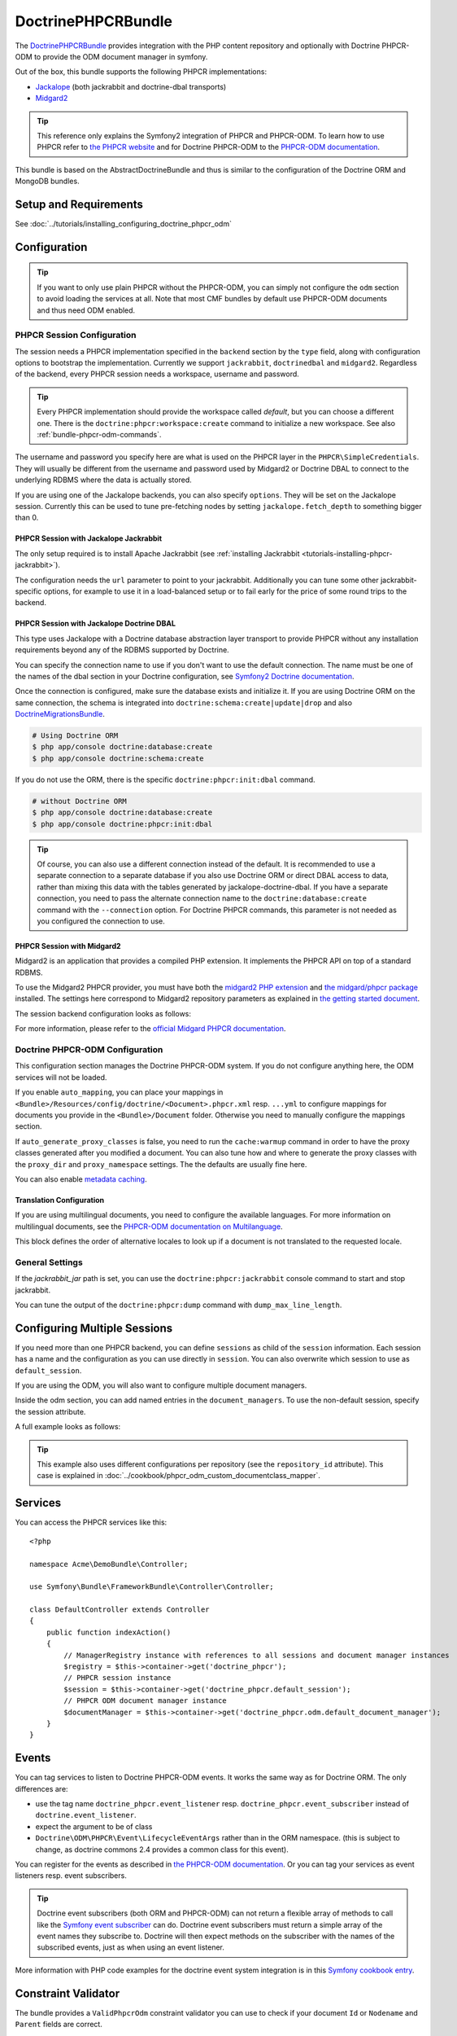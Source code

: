 .. index::
    single: PHPCR; Bundles
    single: DoctrinePHPCRBundle

DoctrinePHPCRBundle
===================

The `DoctrinePHPCRBundle`_ provides integration with the PHP content
repository and optionally with Doctrine PHPCR-ODM to provide the ODM document
manager in symfony.

Out of the box, this bundle supports the following PHPCR implementations:

* `Jackalope`_ (both jackrabbit and doctrine-dbal transports)
* `Midgard2`_

.. index:: DoctrinePHPCRBundle, PHPCR, ODM

.. tip::

    This reference only explains the Symfony2 integration of PHPCR and
    PHPCR-ODM.  To learn how to use PHPCR refer to `the PHPCR website`_ and
    for Doctrine PHPCR-ODM to the `PHPCR-ODM documentation`_.

This bundle is based on the AbstractDoctrineBundle and thus is similar to the
configuration of the Doctrine ORM and MongoDB bundles.

Setup and Requirements
----------------------

See :doc:`../tutorials/installing_configuring_doctrine_phpcr_odm`

Configuration
-------------

.. tip::

    If you want to only use plain PHPCR without the PHPCR-ODM, you can simply
    not configure the ``odm`` section to avoid loading the services at all.
    Note that most CMF bundles by default use PHPCR-ODM documents and thus
    need ODM enabled.

PHPCR Session Configuration
~~~~~~~~~~~~~~~~~~~~~~~~~~~

The session needs a PHPCR implementation specified in the ``backend`` section
by the ``type`` field, along with configuration options to bootstrap the
implementation. Currently we support ``jackrabbit``, ``doctrinedbal`` and
``midgard2``.  Regardless of the backend, every PHPCR session needs a
workspace, username and password.

.. tip::

    Every PHPCR implementation should provide the workspace called *default*,
    but you can choose a different one. There is the
    ``doctrine:phpcr:workspace:create`` command to initialize a new workspace.
    See also :ref:`bundle-phpcr-odm-commands`.

The username and password you specify here are what is used on the PHPCR layer
in the ``PHPCR\SimpleCredentials``. They will usually be different from the
username and password used by Midgard2 or Doctrine DBAL to connect to the
underlying RDBMS where the data is actually stored.

If you are using one of the Jackalope backends, you can also specify
``options``.  They will be set on the Jackalope session. Currently this can be
used to tune pre-fetching nodes by setting ``jackalope.fetch_depth`` to
something bigger than 0.

.. configuration-block::

    .. code-block:: yaml

        # app/config/config.yml
        doctrine_phpcr:
            session:
                backend:
                    # see below for how to configure the backend of your choice
                workspace: default
                username: admin
                password: admin
                ## tweak options for jackrabbit and doctrinedbal (all jackalope versions)
                # options:
                #    'jackalope.fetch_depth': 1


PHPCR Session with Jackalope Jackrabbit
"""""""""""""""""""""""""""""""""""""""

The only setup required is to install Apache Jackrabbit (see
:ref:`installing Jackrabbit <tutorials-installing-phpcr-jackrabbit>`).

The configuration needs the ``url`` parameter to point to your jackrabbit.
Additionally you can tune some other jackrabbit-specific options, for example
to use it in a load-balanced setup or to fail early for the price of some
round trips to the backend.

.. configuration-block::

    .. code-block:: yaml

        # app/config/config.yml
        doctrine_phpcr:
            session:
                backend:
                    type: jackrabbit
                    url: http://localhost:8080/server/
                    ## jackrabbit only, optional. see https://github.com/jackalope/jackalope/blob/master/src/Jackalope/RepositoryFactoryJackrabbit.php
                    # default_header: ...
                    # expect: 'Expect: 100-continue'
                    # enable if you want to have an exception right away if PHPCR login fails
                    # check_login_on_server: false
                    # enable if you experience segmentation faults while working with binary data in documents
                    # disable_stream_wrapper: true
                    # enable if you do not want to use transactions and you neither want the odm to automatically use transactions
                    # its highly recommended NOT to disable transactions
                    # disable_transactions: true

.. _bundle-phpcr-odm-doctrinedbal:

PHPCR Session with Jackalope Doctrine DBAL
""""""""""""""""""""""""""""""""""""""""""

This type uses Jackalope with a Doctrine database abstraction layer transport
to provide PHPCR without any installation requirements beyond any of the RDBMS
supported by Doctrine.

You can specify the connection name to use if you don't want to use the default
connection. The name must be one of the names of the dbal section in your
Doctrine configuration, see `Symfony2 Doctrine documentation`_.

.. configuration-block::

    .. code-block:: yaml

        # app/config/config.yml
        doctrine_phpcr:
            session:
                backend:
                    type: doctrinedbal
                    # connection: dbal_connection_name
                    # enable if you want to have an exception right away if PHPCR login fails
                    # check_login_on_server: false
                    # enable if you experience segmentation faults while working with binary data in documents
                    # disable_stream_wrapper: true
                    # enable if you do not want to use transactions and you neither want the odm to automatically use transactions
                    # its highly recommended NOT to disable transactions
                    # disable_transactions: true

Once the connection is configured, make sure the database exists and initialize
it. If you are using Doctrine ORM on the same connection, the schema is
integrated into ``doctrine:schema:create|update|drop`` and also
`DoctrineMigrationsBundle`_.

.. code-block:: bash

    # Using Doctrine ORM
    $ php app/console doctrine:database:create
    $ php app/console doctrine:schema:create

If you do not use the ORM, there is the specific ``doctrine:phpcr:init:dbal``
command.

.. code-block:: bash

    # without Doctrine ORM
    $ php app/console doctrine:database:create
    $ php app/console doctrine:phpcr:init:dbal

.. tip::

    Of course, you can also use a different connection instead of the default.
    It is recommended to use a separate connection to a separate database if
    you also use Doctrine ORM or direct DBAL access to data, rather than
    mixing this data with the tables generated by jackalope-doctrine-dbal.  If
    you have a separate connection, you need to pass the alternate connection
    name to the ``doctrine:database:create`` command with the ``--connection``
    option. For Doctrine PHPCR commands, this parameter is not needed as you
    configured the connection to use.

PHPCR Session with Midgard2
"""""""""""""""""""""""""""

Midgard2 is an application that provides a compiled PHP extension. It
implements the PHPCR API on top of a standard RDBMS.

To use the Midgard2 PHPCR provider, you must have both the
`midgard2 PHP extension`_ and `the midgard/phpcr package`_ installed. The
settings here correspond to Midgard2 repository parameters as explained in
`the getting started document`_.

The session backend configuration looks as follows:

.. configuration-block::

    .. code-block:: yaml

        # app/config/config.yml
        doctrine_phpcr:
            session:
                backend:
                    type: midgard2
                    db_type: MySQL
                    db_name: midgard2_test
                    db_host: "0.0.0.0"
                    db_port: 3306
                    db_username: ""
                    db_password: ""
                    db_init: true
                    blobdir: /tmp/cmf-blobs

For more information, please refer to the `official Midgard PHPCR documentation`_.

.. _bundle-phpcr-odm-configuration:

Doctrine PHPCR-ODM Configuration
~~~~~~~~~~~~~~~~~~~~~~~~~~~~~~~~

This configuration section manages the Doctrine PHPCR-ODM system. If you do
not configure anything here, the ODM services will not be loaded.

If you enable ``auto_mapping``, you can place your mappings in
``<Bundle>/Resources/config/doctrine/<Document>.phpcr.xml`` resp. ``...yml``
to configure mappings for documents you provide in the ``<Bundle>/Document``
folder. Otherwise you need to manually configure the mappings section.

If ``auto_generate_proxy_classes`` is false, you need to run the
``cache:warmup`` command in order to have the proxy classes generated after
you modified a document. You can also tune how and where to generate the proxy
classes with the ``proxy_dir`` and ``proxy_namespace`` settings. The the
defaults are usually fine here.

You can also enable `metadata caching`_.

.. configuration-block::

    .. code-block:: yaml

        # app/config/config.yml
        doctrine_phpcr:
            odm:
                configuration_id:     ~
                auto_mapping: true
                mappings:
                    <name>:
                        mapping:              true
                        type:                 ~
                        dir:                  ~
                        alias:                ~
                        prefix:               ~
                        is_bundle:            ~
                auto_generate_proxy_classes: %kernel.debug%
                proxy_dir:            %kernel.cache_dir%/doctrine/PHPCRProxies
                proxy_namespace:      PHPCRProxies

                metadata_cache_driver:
                    type:                 array
                    host:                 ~
                    port:                 ~
                    instance_class:       ~
                    class:                ~
                    id:                   ~

.. index:: I18N, Multilanguage

.. _bundle-phpcr-odm-multilang-config:

Translation Configuration
"""""""""""""""""""""""""

If you are using multilingual documents, you need to configure the available
languages. For more information on multilingual documents, see the `PHPCR-ODM
documentation on Multilanguage`_.

.. configuration-block::

    .. code-block:: yaml

        # app/config/config.yml
        doctrine_phpcr:
            odm:
                ...
                locales:
                    en: [e, fr]
                    de: [en, fr]
                    fr: [en, de]

This block defines the order of alternative locales to look up if a document
is not translated to the requested locale.

General Settings
~~~~~~~~~~~~~~~~

If the `jackrabbit_jar` path is set, you can use the
``doctrine:phpcr:jackrabbit`` console command to start and stop jackrabbit.

You can tune the output of the ``doctrine:phpcr:dump`` command with
``dump_max_line_length``.

.. configuration-block::

    .. code-block:: yaml

        # app/config/config.yml
        doctrine_phpcr:
            jackrabbit_jar:       /path/to/jackrabbit.jar
            dump_max_line_length:  120

.. _bundle-phpcr-odm-multiple-phpcr-sessions:

Configuring Multiple Sessions
-----------------------------

If you need more than one PHPCR backend, you can define ``sessions`` as child
of the ``session`` information. Each session has a name and the configuration
as you can use directly in ``session``. You can also overwrite which session
to use as ``default_session``.

.. configuration-block::

    .. code-block:: yaml

        # app/config/config.yml
        doctrine_phpcr:
            session:
                default_session:      ~
                sessions:
                    <name>:
                        workspace:            ~ # Required
                        username:             ~
                        password:             ~
                        backend:
                            # as above
                        options:
                            # as above

If you are using the ODM, you will also want to configure multiple document
managers.

Inside the odm section, you can add named entries in the
``document_managers``.  To use the non-default session, specify the session
attribute.

.. configuration-block::

    .. code-block:: yaml

        odm:
            default_document_manager:  ~
            document_managers:
                <name>:
                    # same keys as directly in odm, see above.
                    session: <sessionname>

A full example looks as follows:

.. configuration-block::

    .. code-block:: yaml

        doctrine_phpcr:
            # configure the PHPCR sessions
            session:
                sessions:

                    default:
                        backend: %phpcr_backend%
                        workspace: %phpcr_workspace%
                        username: %phpcr_user%
                        password: %phpcr_pass%

                    website:
                        backend:
                            type: jackrabbit
                            url: %magnolia_url%
                        workspace: website
                        username: %magnolia_user%
                        password: %magnolia_pass%

                    dms:
                        backend:
                            type: jackrabbit
                            url: %magnolia_url%
                        workspace: dms
                        username: %magnolia_user%
                        password: %magnolia_pass%
            # enable the ODM layer
            odm:
                document_managers:
                    default:
                        session: default
                        mappings:
                            SandboxMainBundle: ~
                            CmfContentBundle: ~
                            CmfMenuBundle: ~
                            CmfRoutingBundle: ~

                    website:
                        session: website
                        configuration_id: sandbox_magnolia.odm_configuration
                        mappings:
                            SandboxMagnoliaBundle: ~

                    dms:
                        session: dms
                        configuration_id: sandbox_magnolia.odm_configuration
                        mappings:
                            SandboxMagnoliaBundle: ~

                auto_generate_proxy_classes: %kernel.debug%

.. tip::

    This example also uses different configurations per repository (see the
    ``repository_id`` attribute). This case is explained in
    :doc:`../cookbook/phpcr_odm_custom_documentclass_mapper`.

.. _bundle-phpcr-odm-commands:

Services
--------

You can access the PHPCR services like this::

    <?php

    namespace Acme\DemoBundle\Controller;

    use Symfony\Bundle\FrameworkBundle\Controller\Controller;

    class DefaultController extends Controller
    {
        public function indexAction()
        {
            // ManagerRegistry instance with references to all sessions and document manager instances
            $registry = $this->container->get('doctrine_phpcr');
            // PHPCR session instance
            $session = $this->container->get('doctrine_phpcr.default_session');
            // PHPCR ODM document manager instance
            $documentManager = $this->container->get('doctrine_phpcr.odm.default_document_manager');
        }
    }

Events
------

You can tag services to listen to Doctrine PHPCR-ODM events. It works the same
way as for Doctrine ORM. The only differences are:

* use the tag name ``doctrine_phpcr.event_listener`` resp.
  ``doctrine_phpcr.event_subscriber`` instead of ``doctrine.event_listener``.
* expect the argument to be of class
* ``Doctrine\ODM\PHPCR\Event\LifecycleEventArgs`` rather than in the ORM
  namespace. (this is subject to change, as doctrine commons 2.4 provides a
  common class for this event).

You can register for the events as described in
`the PHPCR-ODM documentation`_. Or you can tag your services as event
listeners resp. event subscribers.

.. configuration-block::

    .. code-block:: yaml

        services:
            my.listener:
                class: Acme\SearchBundle\EventListener\SearchIndexer
                    tags:
                        - { name: doctrine_phpcr.event_listener, event: postPersist }

            my.subscriber:
                class: Acme\SearchBundle\EventSubscriber\MySubscriber
                    tags:
                        - { name: doctrine_phpcr.event_subscriber }

.. tip::

    Doctrine event subscribers (both ORM and PHPCR-ODM) can not return a
    flexible array of methods to call like the `Symfony event subscriber`_ can
    do. Doctrine event subscribers must return a simple array of the event
    names they subscribe to. Doctrine will then expect methods on the
    subscriber with the names of the subscribed events, just as when using an
    event listener.

More information with PHP code examples for the doctrine event system
integration is in this `Symfony cookbook entry`_.

Constraint Validator
--------------------

The bundle provides a ``ValidPhpcrOdm`` constraint validator you can use to
check if your document ``Id`` or ``Nodename`` and ``Parent`` fields are
correct.

.. configuration-block::

    .. code-block:: yaml

        # src/Acme/BlogBundle/Resources/config/validation.yml
        Acme\BlogBundle\Entity\Author:
            constraints:
                - Doctrine\Bundle\PHPCRBundle\Validator\Constraints\ValidPhpcrOdm

    .. code-block:: php

        // src/Acme/BlogBundle/Entity/Author.php

        // ...
        use Doctrine\Bundle\PHPCRBundle\Validator\Constraints as OdmAssert;

        /**
         * @OdmAssert\ValidPhpcrOdm
         */
        class Author
        {
           ...
        }

    .. code-block:: xml

        <!-- Resources/config/validation.xml -->
        <?xml version="1.0" ?>
        <constraint-mapping xmlns="http://symfony.com/schema/dic/constraint-mapping"
            xmlns:xsi="http://www.w3.org/2001/XMLSchema-instance"
            xsi:schemaLocation="http://symfony.com/schema/dic/constraint-mapping
                http://symfony.com/schema/dic/constraint-mapping/constraint-mapping-1.0.xsd">

            <class name="Symfony\Cmf\Bundle\RoutingBundle\Document\Route">
                <constraint name="Doctrine\Bundle\PHPCRBundle\Validator\Constraints\ValidPhpcrOdm" />
            </class>

        </constraint-mapping>

Form Types
----------

The bundle provides a couple of handy form types for PHPCR and PHPCR-ODM
specific cases, along with form type guessers.

phpcr_odm_image
~~~~~~~~~~~~~~~

The ``phpcr_odm_image`` form maps to a document of type
``Doctrine\ODM\PHPCR\Document\Image`` and provides a preview of the uploaded
image. To use it, you need to include the `LiipImagineBundle`_ in your project
and define an imagine filter for thumbnails.

This form type is only available if explicitly enabled in your application
configuration by defining the ``imagine`` section under the ``odm`` section
with at least ``enabled: true``.  You can also configure the imagine filter to
use for the preview, as well as additional filters to remove from cache when
the image is replaced. If the filter is not specified, it defaults to
``image_upload_thumbnail``.

.. configuration-block::

    .. code-block:: yaml

        doctrine_phpcr:
            # ...
            odm:
                imagine:
                    enabled: true
                    # filter: image_upload_thumbnail
                    # extra_filters:
                    #    - imagine_filter_name1
                    #    - imagine_filter_name2

        # Imagine Configuration
        liip_imagine:
            # ...
            filter_sets:
                # define the filter to be used with the image preview
                image_upload_thumbnail:
                    data_loader: phpcr
                    filters:
                        thumbnail: { size: [100, 100], mode: outbound }

Then you can add images to document forms as follows::

    use Symfony\Component\Form\FormBuilderInterface;

    protected function configureFormFields(FormBuilderInterface $formBuilder)
    {
         $formBuilder
            ->add('image', 'phpcr_odm_image', array('required' => false))
         ;
    }

.. tip::

   If you set required to true for the image, the user must re-upload a new
   image each time he edits the form. If the document must have an image, it
   makes sense to require the field when creating a new document, but make it
   optional when editing an existing document.  We are
   `trying to make this automatic`_.

Next you will need to add the ``fields.html.twig`` template from the
DoctrinePHPCRBundle to the ``form.resources``, to actually see the preview of
the uploaded image in the backend.

.. configuration-block::

    .. code-block:: yaml

        # Twig Configuration
        twig:
            form:
                resources:
                    - 'DoctrinePHPCRBundle:Form:fields.html.twig'

The document that should contain the Image document has to implement a setter
method.  To profit from the automatic guesser of the form layer, the name in
the form element and this method name have to match::

    public function setImage($image)
    {
        if (!$image) {
            // this is normal and happens when no new image is uploaded
            return;
        } elseif ($this->image && $this->image->getFile()) {
            // TODO: needed until this bug in PHPCRODM has been fixed: https://github.com/doctrine/phpcr-odm/pull/262
            $this->image->getFile()->setFileContent($image->getFile()->getFileContent());
        } else {
            $this->image = $image;
        }
    }

To delete an image, you need to delete the document containing the image.
(There is a proposal to improve the user experience for that in a
`DoctrinePHPCRBundle issue`_.)

.. note::

    There is a doctrine listener to invalidate the imagine cache for the
    filters you specified. This listener will only operate when an Image is
    changed in a web request, but not when a CLI command changes images. When
    changing images with commands, you should handle cache invalidation in the
    command or manually remove the imagine cache afterwards.

phpcr_odm_reference_collection
~~~~~~~~~~~~~~~~~~~~~~~~~~~~~~

This form type handles editing ``ReferenceMany`` collections on PHPCR-ODM
documents.  It is a choice field with an added ``referenced_class`` required
option that specifies the class of the referenced target document.

To use this form type, you also need to specify the list of possible reference
targets as an array of PHPCR-ODM ids or PHPCR paths.

The minimal code required to use this type looks as follows::

    $dataArr = array(
        '/some/phpcr/path/item_1' => 'first item',
        '/some/phpcr/path/item_2' => 'second item',
    );

    $formMapper
        ->with('form.group_general')
            ->add('myCollection', 'phpcr_odm_reference_collection', array(
                'choices'   => $dataArr,
                'referenced_class'  => 'Class\Of\My\Referenced\Documents',
            ))
        ->end();

.. tip::

    When building an admin interface with
    :doc:`Sonata Admin <doctrine_phpcr_admin>` there is also the
    ``sonata_type_model`` that is more powerful, allowing to add to the
    referenced documents on the fly. Unfortunately it is `currently broken`_.

phpcr_reference
~~~~~~~~~~~~~~~

The ``phpcr_reference`` represents a PHPCR Property of type REFERENCE or
WEAKREFERENCE within a form.  The input will be rendered as a text field
containing either the PATH or the UUID as per the configuration. The form will
resolve the path or id back to a PHPCR node to set the reference.

This type extends the ``text`` form type. It adds an option
``transformer_type`` that can be set to either ``path`` or ``uuid``.

Repository Initializers
-----------------------

The Initializer is the PHPCR equivalent of the ORM schema tools. It
is used to let bundles register PHPCR node types and to create required base
paths in the repository. Initializers have to implement
``Doctrine\Bundle\PHPCRBundle\Initializer``. If you don't need any special
logic, you can simply configure the ``GenericInitializer`` as service and don't
need to write any code. The generic initializer expects an array of base paths
it will create if they do not exist, and an optional string defining namespaces
and primary / mixin node types in the CND language.

A service to use the generic initializer looks like this:

.. configuration-block::

    .. code-block:: yaml

        # src/Acme/ContentBundle/Resources/config/services.yml
        acme.phpcr.initializer:
            class: Doctrine\Bundle\PHPCRBundle\Initializer\GenericInitializer
            arguments:
                - { "%acme.content_basepath%", "%acme.menu_basepath%" }
                - { "%acme.cnd%" }
            tags:
                - { name: "doctrine_phpcr.initializer" }

    .. code-block:: xml

        <!-- src/Acme/ContentBundle/Resources/config/services.xml -->
        <service id="acme.phpcr.initializer" class="Doctrine\Bundle\PHPCRBundle\Initializer\GenericInitializer">
            <argument type="collection">
                <argument>%acme.content_basepath%</argument>
                <argument>%acme.menu_basepath%</argument>
            </argument>
            <argument>%acme.cnd%</argument>
            <tag name="doctrine_phpcr.initializer"/>
        </service>

    .. code-block:: php

        use Symfony\Component\DependencyInjection\Definition

        // ...

        $definition = new Definition(
            'Doctrine\Bundle\PHPCRBundle\Initializer\GenericInitializer',
            array(
                array('%acme.content_basepath%', '%acme.menu_basepath%'),
                $cnd
            )
        ));
        $definition->addTag('doctrine_phpcr.initializer');
        $container->setDefinition('acme.phpcr.initializer', $definition);

The ``doctrine:phpcr:repository:init`` command runs all tagged initializers.

Fixture Loading
---------------

To use the ``doctrine:phpcr:fixtures:load`` command, you additionally need to
install the `DoctrineFixturesBundle`_ which brings the
`Doctrine data-fixtures`_ into Symfony2.

Fixtures work the same way they work for Doctrine ORM. You write fixture
classes implementing ``Doctrine\Common\DataFixtures\FixtureInterface``. If you
place them in <Bundle>\DataFixtures\PHPCR, they will be auto detected if you
specify no path to the fixture loading command.

A simple example fixture class looks like this::

    <?php

    namespace MyBundle\DataFixtures\PHPCR;

    use Doctrine\Common\Persistence\ObjectManager;
    use Doctrine\Common\DataFixtures\FixtureInterface;

    class LoadMyData implements FixtureInterface
    {
        public function load(ObjectManager $manager)
        {
            // Create and persist your data here...
        }
    }

For more on fixtures, see the `documentation of the DoctrineFixturesBundle`_.

Migration Loading
-----------------

The DoctrinePHPCRBundle also ships with a simple command to run migration
scripts. Migrations should implement the
``Doctrine\Bundle\PHPCRBundle\Migrator\MigratorInterface`` and registered as a
service with a ``doctrine_phpcr.migrator`` tag contains an ``alias`` attribute
uniquely identifying the migrator. There is an optional
``Doctrine\Bundle\PHPCRBundle\Migrator\AbstractMigrator`` class to use as a
basis. To find out available migrations run:

.. code-block:: bash

    $ php app/console doctrine:phpcr:migrator

Then pass in the name of the migrator to run it, optionally passing in an
``--identifier``, ``--depth`` or ``--session`` argument. The later argument
determines which session name to set on the migrator, while the first two
arguments will simply be passed to the ``migrate()`` method. You can find an
example migrator in the SimpleCmsBundle.

Doctrine PHPCR Commands
-----------------------

All commands about PHPCR are prefixed with ``doctrine:phpcr`` and you can use
the --session argument to use a non-default session if you configured several
PHPCR sessions.

Some of these commands are specific to a backend or to the ODM. Those commands
will only be available if such a backend is configured.

Use ``app/console help <command>`` to see all options each of the commands
has.

* **doctrine:phpcr:workspace:create**: Create a workspace in the configured
  repository;
* **doctrine:phpcr:workspace:list**: List all available workspaces in the
  configured repository;
* **doctrine:phpcr:type:register**: Register node types from a .cnd file in
  the PHPCR repository;
* **doctrine:phpcr:type:list**: List all node types in the PHPCR repository;
* **doctrine:phpcr:purge**: Remove a subtree or all content from the repository;
* **doctrine:phpcr:repository:init**: Register node types and create base paths.
  See above how to define custom initializers;
* **doctrine:phpcr:fixtures:load**: Load data fixtures to your PHPCR database;
* **doctrine:phpcr:import**: Import xml data into the repository, either in
  JCR system view format or arbitrary xml;
* **doctrine:phpcr:export**: Export nodes from the repository, either to the
  JCR system view format or the document view format;
* **doctrine:phpcr:dump**: Output all or some content of the repository;
* **doctrine:phpcr:touch**: Create or modify a node at the specified path;
* **doctrine:phpcr:move**: Move a node from one path to another;
* **doctrine:phpcr:query**: Execute a JCR SQL2 statement;
* **doctrine:phpcr:mapping:info**: Shows basic information about all mapped
  documents.

.. note::

    To use the ``doctrine:phpcr:fixtures:load`` command, you additionally need
    to install the `DoctrineFixturesBundle`_ and its dependencies. See that
    documentation page for how to use fixtures.

Jackrabbit Specific Commands
~~~~~~~~~~~~~~~~~~~~~~~~~~~~

If you are using ``jackalope-jackrabbit``, you also have a command to start and
stop the jackrabbit server:

* ``jackalope:run:jackrabbit``  Start and stop the Jackrabbit server

Doctrine DBAL Specific Commands
~~~~~~~~~~~~~~~~~~~~~~~~~~~~~~~

If you are using ``jackalope-doctrine-dbal``, you have a command to initialize
the database:

* ``jackalope:init:dbal``   Prepare the database for Jackalope Doctrine DBAL

Note that you can also use the doctrine dbal command to create the database.

Some Example Command Runs
~~~~~~~~~~~~~~~~~~~~~~~~~

Running `SQL2 queries`_ against the repository:

.. code-block:: bash

    $ php app/console doctrine:phpcr:query "SELECT title FROM [nt:unstructured] WHERE NAME() = 'home'"

Dumping nodes under ``/cms/simple`` including their properties:

.. code-block:: bash

    $ php app/console doctrine:phpcr:dump /cms/simple --props

.. _`DoctrinePHPCRBundle`: https://github.com/doctrine/DoctrinePHPCRBundle
.. _`Jackalope`: http://jackalope.github.com/
.. _`Midgard2`: http://midgard-project.org/phpcr/
.. _`the PHPCR website`: http://phpcr.github.com/
.. _`PHPCR-ODM documentation`: http://docs.doctrine-project.org/projects/doctrine-phpcr-odm/en/latest/
.. _`Symfony2 Doctrine documentation`: http://symfony.com/doc/current/book/doctrine.html
.. _`midgard2 PHP extension`: http://midgard-project.org/midgard2/#download
.. _`the midgard/phpcr package`: http://packagist.org/packages/midgard/phpcr
.. _`the getting started document`: http://midgard-project.org/phpcr/#getting_started
.. _`official Midgard PHPCR documentation`: http://midgard-project.org/phpcr/
.. _`metadata caching`: http://symfony.com/doc/master/reference/configuration/doctrine.html
.. _`PHPCR-ODM documentation on Multilanguage`: http://docs.doctrine-project.org/projects/doctrine-phpcr-odm/en/latest/reference/multilang.html
.. _`the PHPCR-ODM documentation`: http://docs.doctrine-project.org/projects/doctrine-phpcr-odm/en/latest/reference/events.html
.. _`Symfony event subscriber`: http://symfony.com/doc/master/components/event_dispatcher/introduction.html#using-event-subscribers
.. _`Symfony cookbook entry`: http://symfony.com/doc/current/cookbook/doctrine/event_listeners_subscribers.html
.. _`LiipImagineBundle`: https://github.com/liip/LiipImagineBundle/
.. _`trying to make this automatic`: https://groups.google.com/forum/?fromgroups=#!topic/symfony2/CrooBoaAlO4
.. _`DoctrinePHPCRBundle issue`: https://github.com/doctrine/DoctrinePHPCRBundle/issues/40
.. _`currently broken`: https://github.com/sonata-project/SonataDoctrineORMAdminBundle/issues/145
.. _`DoctrineMigrationsBundle`: http://symfony.com/doc/current/bundles/DoctrineMigrationsBundle/index.html
.. _`DoctrineFixturesBundle`: http://symfony.com/doc/current/bundles/DoctrineFixturesBundle/index.html
.. _`Doctrine data-fixtures`: https://github.com/doctrine/data-fixtures
.. _`documentation of the DoctrineFixturesBundle`: http://symfony.com/doc/current/bundles/DoctrineFixturesBundle/index.html
.. _`SQL2 queries`: http://www.h2database.com/jcr/grammar.html
